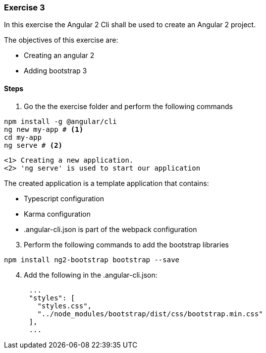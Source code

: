 === Exercise 3

In this exercise the Angular 2 Cli shall be used to create an Angular 2 project.

The objectives of this exercise are:

* Creating an angular 2
* Adding bootstrap 3 

==== Steps

. Go the the exercise folder and perform the following commands

[source,shell]
----
npm install -g @angular/cli
ng new my-app # <1>
cd my-app
ng serve # <2>
----
----
<1> Creating a new application. 
<2> 'ng serve' is used to start our application
----

The created application is a template application that contains:

* Typescript configuration
* Karma configuration
* .angular-cli.json is part of the webpack configuration


[start=3]
. Perform the following commands to add the bootstrap libraries

[source,shell]
----
npm install ng2-bootstrap bootstrap --save
----

[start=4]
. Add the following in the .angular-cli.json:

[source,javascript]
----
      ...
      "styles": [
        "styles.css",
        "../node_modules/bootstrap/dist/css/bootstrap.min.css"
      ],
      ...
----



